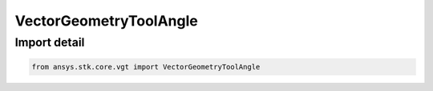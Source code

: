 VectorGeometryToolAngle
=======================

.. py:class:: ansys.stk.core.vgt.VectorGeometryToolAngle

   Bases: :py:class:`~ansys.stk.core.vgt.IVectorGeometryToolAngle`, :py:class:`~ansys.stk.core.vgt.IAnalysisWorkbenchComponentTimeProperties`, :py:class:`~ansys.stk.core.vgt.IAnalysisWorkbenchComponent`

   Base class for VGT axes.

.. py:currentmodule:: VectorGeometryToolAngle


Import detail
-------------

.. code-block:: python

    from ansys.stk.core.vgt import VectorGeometryToolAngle



